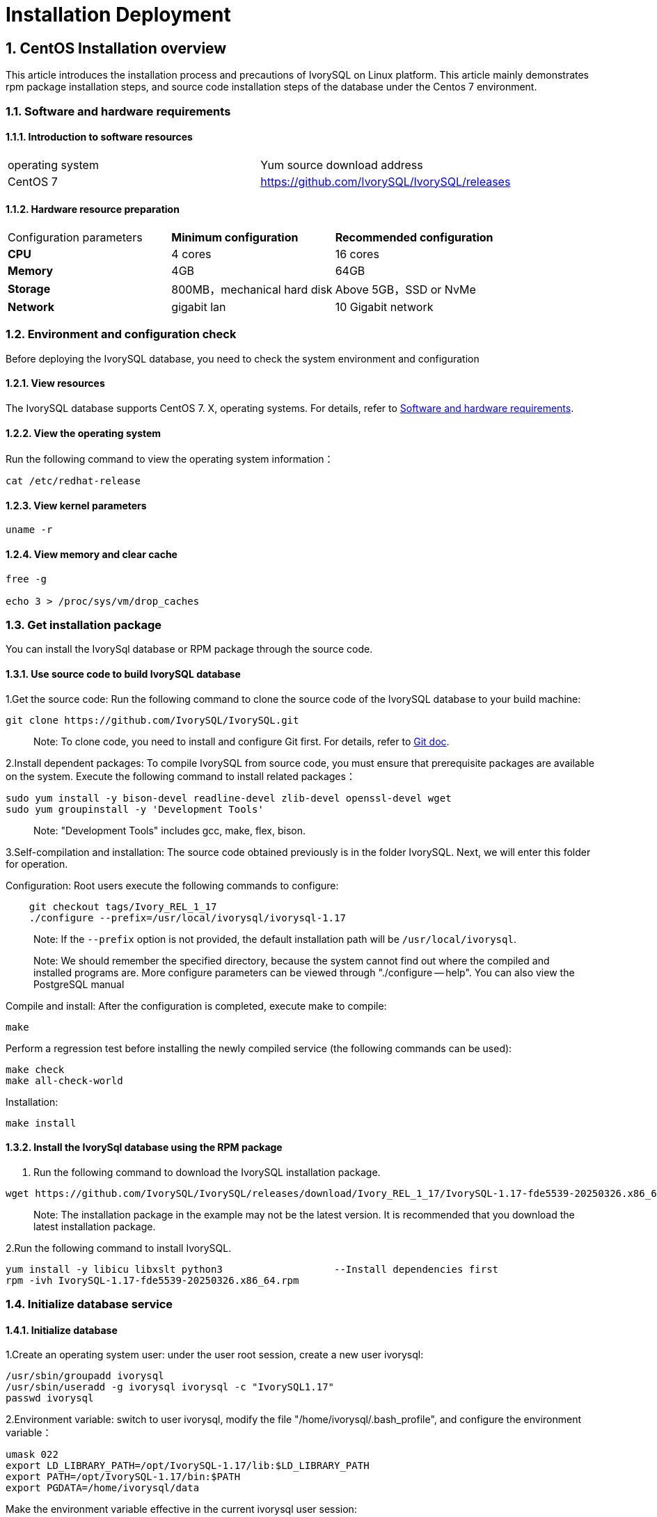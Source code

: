 
:sectnums:
:sectnumlevels: 5


# **Installation Deployment**

## CentOS Installation overview

This article introduces the installation process and precautions of IvorySQL on Linux platform. This article mainly demonstrates rpm package installation steps, and source code installation steps of the database under the Centos 7 environment.


=== Software and hardware requirements

==== Introduction to software resources
|====
| operating system | Yum source download address
| CentOS 7 | https://github.com/IvorySQL/IvorySQL/releases
|====

==== Hardware resource preparation

|====
| Configuration parameters | **Minimum configuration** | **Recommended configuration**
| **CPU** | 4 cores | 16 cores
| **Memory** | 4GB | 64GB
| **Storage** | 800MB，mechanical hard disk | Above 5GB，SSD or NvMe
| **Network** | gigabit lan | 10 Gigabit network
|====

=== Environment and configuration check

Before deploying the IvorySQL database, you need to check the system environment and configuration

==== View resources

The IvorySQL database supports CentOS 7. X, operating systems. For details, refer to <<#_software_and_hardware_requirements>>.

==== View the operating system

Run the following command to view the operating system information：

```
cat /etc/redhat-release
```

==== View kernel parameters

```
uname -r 
```

==== View memory and clear cache

```
free -g

echo 3 > /proc/sys/vm/drop_caches
```

=== Get installation package

You can install the IvorySql database or RPM package through the source code.

==== Use source code to build IvorySQL database

1.Get the source code: Run the following command to clone the source code of the IvorySQL database to your build machine:

```
git clone https://github.com/IvorySQL/IvorySQL.git
```

> Note: To clone code, you need to install and configure Git first. For details, refer to https://git-scm.com/doc[Git doc].

2.Install dependent packages: To compile IvorySQL from source code, you must ensure that prerequisite packages are available on the system. Execute the following command to install related packages：

```
sudo yum install -y bison-devel readline-devel zlib-devel openssl-devel wget
sudo yum groupinstall -y 'Development Tools'
```

> Note: "Development Tools" includes gcc, make, flex, bison.

3.Self-compilation and installation: The source code obtained previously is in the folder IvorySQL. Next, we will enter this folder for operation.

Configuration: Root users execute the following commands to configure:

```
    git checkout tags/Ivory_REL_1_17
    ./configure --prefix=/usr/local/ivorysql/ivorysql-1.17
```

> Note: If the `--prefix` option is not provided, the default installation path will be `/usr/local/ivorysql`.

> Note: We should remember the specified directory, because the system cannot find out where the compiled and installed programs are. More configure parameters can be viewed through "./configure -- help". You can also view the PostgreSQL manual

Compile and install: After the configuration is completed, execute make to compile:

```
make
```

Perform a regression test before installing the newly compiled service (the following commands can be used):

```
make check
make all-check-world
```

Installation:

```
make install
```

==== Install the IvorySql database using the RPM package

1. Run the following command to download the IvorySQL installation package.

```
wget https://github.com/IvorySQL/IvorySQL/releases/download/Ivory_REL_1_17/IvorySQL-1.17-fde5539-20250326.x86_64.rpm
```

> Note: The installation package in the example may not be the latest version. It is recommended that you download the latest installation package.

2.Run the following command to install IvorySQL.

```
yum install -y libicu libxslt python3                   --Install dependencies first
rpm -ivh IvorySQL-1.17-fde5539-20250326.x86_64.rpm
```



=== Initialize database service

==== Initialize database

1.Create an operating system user: under the user root session, create a new user ivorysql:

```
/usr/sbin/groupadd ivorysql
/usr/sbin/useradd -g ivorysql ivorysql -c "IvorySQL1.17"
passwd ivorysql
```

2.Environment variable: switch to user ivorysql, modify the file "/home/ivorysql/.bash_profile", and configure the environment variable：

```
umask 022
export LD_LIBRARY_PATH=/opt/IvorySQL-1.17/lib:$LD_LIBRARY_PATH
export PATH=/opt/IvorySQL-1.17/bin:$PATH
export PGDATA=/home/ivorysql/data
```

Make the environment variable effective in the current ivorysql user session:

```
source .bash_profile
```

You can also log in again or open a new user ivorysql session.

3.Set the firewall: If the firewall is enabled, port 5333 needs to be opened:

```
firewall-cmd --zone=public --add-port=5333/tcp --permanent
firewall-cmd --reload
```

> Note: The default port is 5333. If the port is not opened, the external client will fail to connect via IP.

4.Initialization: Under user ivorysql, simply execute initdb to complete initialization:

```
initdb
```

> Note: The initdb operation is the same as PostgreSQL. It can be initialized according to the habits of PG.

5.Start database: use pg_ Ctl starts the database service:

```
pg_ctl start
```

View the status and start successfully:

```
pg_ctl status
```

=== Configure service

1.Client authentication: modify /home/ivorysql/data/pg_hba.conf, add the following:

```
host    all             all             0.0.0.0/0               trust
```

> Note: This is trust, which means that you can log in without password.

Execute the following command to load the configuration:

```
pg_ctl reload
```

2.Basic parameters

Connect to the database through psql:

```
psql
```

Modify listening address

```
alter system set listen_addresses = '*';
```

> Note: The default is listening at 127.0.0.1. The service cannot be connected outside the host.

3.Guard service

Create a service file:

```
touch /usr/lib/systemd/system/ivorysql.service
```

The editing contents are as follows:

```
[Unit]
Description=IvorySQL 1.17 database server
Documentation=https://www.ivorysql.org
Requires=network.target local-fs.target
After=network.target local-fs.target

[Service]
Type=forking

User=ivorysql
Group=ivorysql

Environment=PGDATA=/home/ivorysql/data

OOMScoreAdjust=-1000

ExecStart=/opt/IvorySQL-1.17/bin/pg_ctl start -D ${PGDATA}
ExecStop=/opt/IvorySQL-1.17/bin/pg_ctl stop -D ${PGDATA}
ExecReload=/opt/IvorySQL-1.17/bin/pg_ctl reload -D ${PGDATA}

TimeoutSec=0

[Install]
WantedBy=multi-user.target
```

> Note: There are many ways to write a service. Be careful when using it in a production environment. Please repeat the test several times.

Stop pg_ The database service started by ctl enables the systemd service and starts:

```
systemctl enable --now ivorysql.service
```

IvorSQL database service operation command:

```
systemctl start ivorysql.service           
systemctl stop ivorysql.service            
systemctl restart ivorysql.service         
systemctl status ivorysql.service          
systemctl reload ivorysql.service           
```

=== Uninstall the IvorySQL database

==== Compile Uninstall

1.Backup data: we can protect the directory. It is better to stop the database service and make a backup.

```
systemctl stop ivorysql.service
```

2.Compile and uninstall: switch the root session to the source directory and execute the following commands respectively:

```
make uninstall
make clean
```

3.Delete residual directories and files:

```
systemctl disable ivorysql.servicemake                  --disable Service
mv /usr/lib/systemd/system/ivorysql.service /tmp/       --the service file can be moved                                                             to/tmp or deleted
rm -fr /opt/IvorySQL-1.17                             --remove residual installation                                                             directory
```

> Note: There are also user ivorysql and corresponding environment variables, which can be cleaned according to the situation. Please make sure to make a backup before processing. There are also installed dependent packages, which can be uninstalled according to the situation.

## Ubuntu Installation overview

This article introduces the installation process and precautions of IvorySQL on Linux platform. This article mainly demonstrates rpm package installation steps, and source code installation steps of the database under the Ubuntu 2404 environment.


=== Software and hardware requirements

==== Introduction to software resources
|====
| operating system | Yum source download address
|Ubuntu 2404|https://github.com/IvorySQL/IvorySQL/releases
|====

==== Hardware resource preparation

|====
| Configuration parameters | **Minimum configuration** | **Recommended configuration**
| **CPU** | 4 cores | 16 cores
| **Memory** | 4GB | 64GB
| **Storage** | 800MB，mechanical hard disk | Above 5GB，SSD or NvMe
| **Network** | gigabit lan | 10 Gigabit network
|====

=== Environment and configuration check

Before deploying the IvorySQL database, you need to check the system environment and configuration

==== View resources

The IvorySQL database supports CentOS 7. X, operating systems. For details, refer to <<#_software_and_hardware_requirements>>.

==== View the operating system

Run the following command to view the operating system information：

```
cat /etc/os-release
```

==== View kernel parameters

```
uname -r 
```

=== Get installation package

You can install the IvorySql database or DEB package through the source code.

==== Use source code to build IvorySQL database

1.Get the source code: Run the following command to clone the source code of the IvorySQL database to your build machine:

```
git clone https://github.com/IvorySQL/IvorySQL.git
```

> Note: To clone code, you need to install and configure Git first. For details, refer to https://git-scm.com/doc[Git doc].

2.Install dependent packages: To compile IvorySQL from source code, you must ensure that prerequisite packages are available on the system. Execute the following command to install related packages：

```
sudo yum install -y bison-devel readline-devel zlib-devel openssl-devel wget
sudo apt install -y gcc make flex bison
```

3.Self-compilation and installation: The source code obtained previously is in the folder IvorySQL. Next, we will enter this folder for operation.

Configuration: Root users execute the following commands to configure:

```
git checkout tags/Ivory_REL_1_17
./configure --prefix=/usr/local/ivorysql/ivorysql-1.17
```

> Note: If the `--prefix` option is not provided, the default installation path will be `/usr/local/ivorysql`.

> Note: We should remember the specified directory, because the system cannot find out where the compiled and installed programs are. More configure parameters can be viewed through "./configure -- help". You can also view the PostgreSQL manual

Compile and install: After the configuration is completed, execute make to compile:

```
make
```

Perform a regression test before installing the newly compiled service (the following commands can be used):

```
make check
make all-check-world
```

Installation:

```
make install
```

==== Install the IvorySQL database using the DEB package

1. Run the following command to download the IvorySQL installation package.

```
wget https://github.com/IvorySQL/IvorySQL/releases/download/IvorySQL_1.17/IvorySQL-1.17-fde5539-20250326.amd64.deb
```

> Note: The installation package in the example may not be the latest version. It is recommended that you download the latest installation package.

2.Run the following command to install IvorySQL.

```
sudo apt install ./IvorySQL-1.17-fde5539-20250326.amd64.deb
```



=== Initialize database service

==== Initialize database

1.Create an operating system user: under the user root session, create a new user ivorysql:

```
/usr/sbin/groupadd ivorysql
/usr/sbin/useradd -m -g ivorysql -s /bin/bash  -c "IvorySQL1.17" ivorysql
usermod -a -G sudo ivorysql
passwd ivorysql

mkdir /home/ivorysql
chown -R ivorysql:ivorysql /home/ivorysql
chmod 755 /home/ivorysql
```

2.Environment variable: switch to user ivorysql, modify the file "/home/ivorysql/.bashrc", and configure the environment variable：

```
umask 022
export LD_LIBRARY_PATH=/opt/IvorySQL-1.17/lib:$LD_LIBRARY_PATH
export PATH=/opt/IvorySQL-1.17/bin:/usr/local/ivorysql/ivorysql-1.17/bin:$PATH #depend on your install path
export PGDATA=/home/ivorysql/data
```

Make the environment variable effective in the current ivorysql user session:

```
source .bashrc
```

You can also log in again or open a new user ivorysql session.

3.Set the firewall: If the firewall is enabled, port 1521 needs to be opened:

```
firewall-cmd --zone=public --add-port=1521/tcp --permanent
firewall-cmd --reload
```

> Note: The default port is 1521. If the port is not opened, the external client will fail to connect via port.

4.Initialization: Under user ivorysql, simply execute initdb to complete initialization:

```
initdb -D $PGDATA
```

> Note: The initdb operation is the same as PostgreSQL. It can be initialized according to the habits of PG.

5.Start database: use pg_ Ctl starts the database service:

```
pg_ctl -D $PGDATA -l logfile start
```

View the status and start successfully:

```
pg_ctl -D $PGDATA status
pg_ctl: server is running (PID: 2273)
```

=== Configure service

1.Client authentication: modify /home/ivorysql/data/pg_hba.conf, add the following:

```
host    all             all             0.0.0.0/0               trust
```

> Note: This is trust, which means that you can log in without password.

Modify listening address:

modify /home/ivorysql/data/postgresql.conf, add the following:

```
listen_addresses = '*'
```
> Note: The default is listening at 127.0.0.1. The service cannot be connected outside the host.

Execute the following command to load the configuration:

```
pg_ctl reload
```

2.Basic parameters

Connect to the database through psql:

```
psql
```

3.Guard service

Create a service file:

```
sudo vi /etc/systemd/system/ivorysql.service
```

The editing contents are as follows:

```
[Unit]
Description=IvorySQL 1.17 database server
Documentation=https://www.ivorysql.org
Requires=network.target local-fs.target
After=network.target local-fs.target

[Service]
Type=forking

User=ivorysql
Group=ivorysql

Environment=PGDATA=/home/ivorysql/data

OOMScoreAdjust=-1000

ExecStart=/usr/local/ivorysql/ivorysql-1.17/bin/pg_ctl start -D ${PGDATA}
ExecStop=/usr/local/ivorysql/ivorysql-1.17/bin/pg_ctl stop -D ${PGDATA}
ExecReload=/usr/local/ivorysql/ivorysql-1.17/bin/pg_ctl reload -D ${PGDATA}

TimeoutSec=0

[Install]
WantedBy=multi-user.target

```

> Note: There are many ways to write a service. Be careful when using it in a production environment. Please repeat the test several times.

Stop pg_ The database service started by ctl enables the systemd service and starts:

```
systemctl enable --now ivorysql.service
```

IvorSQL database service operation command:

```
systemctl start ivorysql.service           
systemctl stop ivorysql.service            
systemctl restart ivorysql.service         
systemctl status ivorysql.service          
systemctl reload ivorysql.service           
```

=== Uninstall the IvorySQL database

==== Compile Uninstall

1.Backup data: we can protect the directory. It is better to stop the database service and make a backup.

```
systemctl stop ivorysql.service
```

2.Compile and uninstall: switch the root session to the source directory and execute the following commands respectively:

```
make uninstall
make clean
```

3.Delete residual directories and files:

```
systemctl disable ivorysql.service                      --disable Service
mv /usr/lib/systemd/system/ivorysql.service /tmp/       --the service file can be moved                                                             to/tmp or deleted
rm -fr /usr/local/ivorysql/ivorysql-1.17                --remove residual installation                                                             directory
```

> Note: There are also user ivorysql and corresponding environment variables, which can be cleaned according to the situation. Please make sure to make a backup before processing. There are also installed dependent packages, which can be uninstalled according to the situation.
